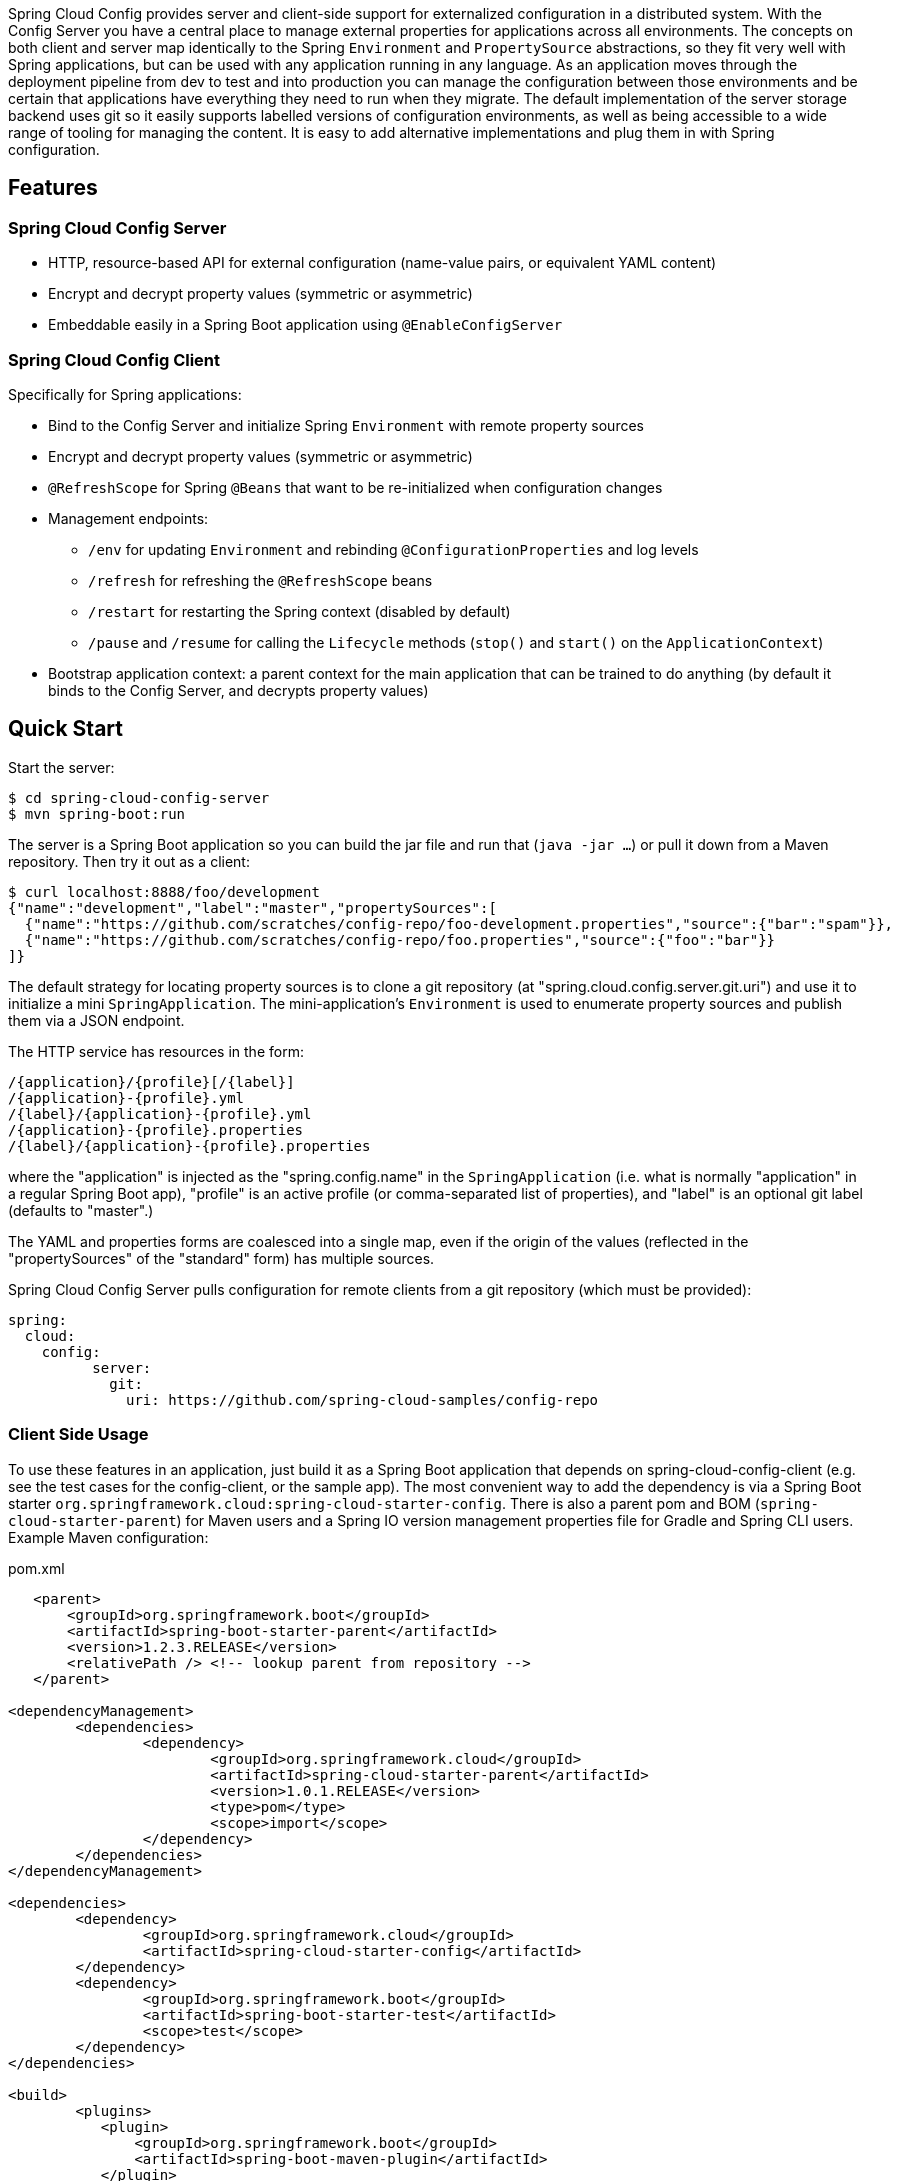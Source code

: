 // Do not edit this file (e.g. go instead to docs/src/main/asciidoc)

Spring Cloud Config provides server and client-side support for externalized configuration in a distributed system. With the Config Server you have a central place to manage external properties for applications across all environments. The concepts on both client and server map identically to the Spring `Environment` and `PropertySource` abstractions, so they fit very well with Spring applications, but can be used with any application running in any language. As an application moves through the deployment pipeline from dev to test and into production you can manage the configuration between those environments and be certain that applications have everything they need to run when they migrate. The default implementation of the server storage backend uses git so it easily supports labelled versions of configuration environments, as well as being accessible to a wide range of tooling for managing the content.  It is easy to add alternative implementations and plug them in with Spring configuration.


== Features

=== Spring Cloud Config Server

* HTTP, resource-based API for external configuration (name-value pairs, or equivalent YAML content)
* Encrypt and decrypt property values (symmetric or asymmetric)
* Embeddable easily in a Spring Boot application using `@EnableConfigServer`

=== Spring Cloud Config Client

Specifically for Spring applications:

* Bind to the Config Server and initialize Spring `Environment` with remote property sources
* Encrypt and decrypt property values (symmetric or asymmetric)
* `@RefreshScope` for Spring `@Beans` that want to be re-initialized when configuration changes
* Management endpoints:
** `/env` for updating `Environment` and rebinding `@ConfigurationProperties` and log levels
** `/refresh` for refreshing the `@RefreshScope` beans
** `/restart` for restarting the Spring context (disabled by default)
** `/pause` and `/resume` for calling the `Lifecycle` methods (`stop()` and `start()` on the `ApplicationContext`)
* Bootstrap application context: a parent context for the main application that can be trained to do anything (by default it binds to the Config Server, and decrypts property values)

== Quick Start

Start the server:

----
$ cd spring-cloud-config-server
$ mvn spring-boot:run
----

The server is a Spring Boot application so you can build the jar file
and run that (`java -jar ...`) or pull it down from a Maven
repository. Then try it out as a client:

----
$ curl localhost:8888/foo/development
{"name":"development","label":"master","propertySources":[
  {"name":"https://github.com/scratches/config-repo/foo-development.properties","source":{"bar":"spam"}},
  {"name":"https://github.com/scratches/config-repo/foo.properties","source":{"foo":"bar"}}
]}
----

The default strategy for locating property sources is to clone a git
repository (at "spring.cloud.config.server.git.uri") and use it to
initialize a mini `SpringApplication`. The mini-application's
`Environment` is used to enumerate property sources and publish them
via a JSON endpoint.

The HTTP service has resources in the form:

----
/{application}/{profile}[/{label}]
/{application}-{profile}.yml
/{label}/{application}-{profile}.yml
/{application}-{profile}.properties
/{label}/{application}-{profile}.properties
----

where the "application" is injected as the "spring.config.name" in the
`SpringApplication` (i.e. what is normally "application" in a regular
Spring Boot app), "profile" is an active profile (or comma-separated
list of properties), and "label" is an optional git label (defaults to
"master".)

The YAML and properties forms are coalesced into a single
map, even if the origin of the values (reflected in the
"propertySources" of the "standard" form) has multiple sources.

Spring Cloud Config Server pulls configuration for remote clients
from a git repository (which must be provided):

----
spring:
  cloud:
    config:
	  server:
	    git:
	      uri: https://github.com/spring-cloud-samples/config-repo
----

=== Client Side Usage

To use these features in an application, just build it as a Spring
Boot application that depends on spring-cloud-config-client (e.g. see
the test cases for the config-client, or the sample app). The most
convenient way to add the dependency is via a Spring Boot starter
`org.springframework.cloud:spring-cloud-starter-config`. There is also a
parent pom and BOM (`spring-cloud-starter-parent`) for Maven users and a
Spring IO version management properties file for Gradle and Spring CLI
users. Example Maven configuration:

[source,xml,indent=0]
.pom.xml
----
    <parent>
        <groupId>org.springframework.boot</groupId>
        <artifactId>spring-boot-starter-parent</artifactId>
        <version>1.2.3.RELEASE</version>
        <relativePath /> <!-- lookup parent from repository -->
    </parent>

	<dependencyManagement>
		<dependencies>
			<dependency>
				<groupId>org.springframework.cloud</groupId>
				<artifactId>spring-cloud-starter-parent</artifactId>
				<version>1.0.1.RELEASE</version>
				<type>pom</type>
				<scope>import</scope>
			</dependency>
		</dependencies>
	</dependencyManagement>

	<dependencies>
		<dependency>
			<groupId>org.springframework.cloud</groupId>
			<artifactId>spring-cloud-starter-config</artifactId>
		</dependency>
		<dependency>
			<groupId>org.springframework.boot</groupId>
			<artifactId>spring-boot-starter-test</artifactId>
			<scope>test</scope>
		</dependency>
	</dependencies>

	<build>
		<plugins>
            <plugin>
                <groupId>org.springframework.boot</groupId>
                <artifactId>spring-boot-maven-plugin</artifactId>
            </plugin>
		</plugins>
	</build>

    <!-- repositories also needed for snapshots and milestones -->
----

Then you can create a standard Spring Boot application, like this simple HTTP server:

----
@Configuration
@EnableAutoConfiguration
@RestController
public class Application {

    @RequestMapping("/")
    public String home() {
        return "Hello World!";
    }

    public static void main(String[] args) {
        SpringApplication.run(Application.class, args);
    }

}
----

When it runs it will pick up the external configuration from the
default local config server on port 8888 if it is running. To modify
the startup behaviour you can change the location of the config server
using `bootstrap.properties` (like `application.properties` but for
the bootstrap phase of an application context), e.g.

----
spring.cloud.config.uri: http://myconfigserver.com
----

The bootstrap properties will show up in the `/env` endpoint as a
high-priority property source, e.g.

----
$ curl localhost:8080/env
{
  "profiles":[],
  "configService:https://github.com/spring-cloud-samples/config-repo/bar.properties":{"foo":"bar"},
  "servletContextInitParams":{},
  "systemProperties":{...},
  ...
}
----

(a property source called "configService:<URL of remote
repository>/<file name>" contains the property "foo" with value
"bar" and is highest priority).

NOTE: the URL in the property source name is the git repository not
the config server URL.

=== Sample Application

There is a sample application
https://github.com/spring-cloud/spring-cloud-config/tree/master/spring-cloud-config-sample[here]. It
is a Spring Boot application so you can run it using the usual
mechanisms (for instance "mvn spring-boot:run"). When it runs it will
look for the config server on "http://localhost:8888" by default, so
you could run the server as well to see it all working together.

The sample has a test case where the config server is also started in
the same JVM (with a different port), and the test asserts that an
environment property from the git configuration repo is present. To
change the location of the config server just set
"spring.cloud.config.uri" in "bootstrap.yml" (or via System
properties etc.).

The test case has a `main()` method that runs the server in the same
way (watch the logs for its port), so you can run the whole system in
one process and play with it (e.g. right click on the main in your IDE
and run it). The `main()` method uses `target/config` for the working
directory of the git repository, so you can make local changes there
and see them reflected in the running app.

----
$ curl localhost:8080/env/foo
bar
$ vi target/config/bar.properties
.. change value of "foo", optionally commit
$ curl localhost:8080/refresh
["foo"]
$ curl localhost:8080/env/foo
baz
----

The refresh endpoint reports that the "foo" property changed.

== Building

:jdkversion: 1.7

=== Basic Compile and Test

To build the source you will need to install JDK {jdkversion}.

Spring Cloud uses Maven for most build-related activities, and you
should be able to get off the ground quite quickly by cloning the
project you are interested in and typing

----
$ ./mvnw install
----

NOTE: You can also install Maven (>=3.3.3) yourself and run the `mvn` command
in place of `./mvnw` in the examples below. If you do that you also
might need to add `-P spring` if your local Maven settings do not
contain repository declarations for spring pre-release artifacts.

NOTE: Be aware that you might need to increase the amount of memory
available to Maven by setting a `MAVEN_OPTS` environment variable with
a value like `-Xmx512m -XX:MaxPermSize=128m`. We try to cover this in
the `.mvn` configuration, so if you find you have to do it to make a
build succeed, please raise a ticket to get the settings added to
source control.

For hints on how to build the project look in `.travis.yml` if there
is one. There should be a "script" and maybe "install" command. Also
look at the "services" section to see if any services need to be
running locally (e.g. mongo or rabbit).  Ignore the git-related bits
that you might find in "before_install" since they're related to setting git
credentials and you already have those.

The projects that require middleware generally include a
`docker-compose.yml`, so consider using
http://compose.docker.io/[Docker Compose] to run the middeware servers
in Docker containers. See the README in the
https://github.com/spring-cloud-samples/scripts[scripts demo
repository] for specific instructions about the common cases of mongo,
rabbit and redis.

NOTE: migration to the Maven wrapper (`.mvnw`) is underway. If you
find a project that doesn't have it yet, raise an issue to get it
added, and build with the command from `.travis.yml` (usually
`mvn install -s .settings.xml`).

=== Documentation

The spring-cloud-build module has a "docs" profile, and if you switch
that on it will try to build asciidoc sources from
`src/main/asciidoc`. As part of that process it will look for a
`README.adoc` and process it by loading all the includes, but not
parsing or rendering it, just copying it to `${main.basedir}`
(defaults to `${basedir}`, i.e. the root of the project). If there are
any changes in the README it will then show up after a Maven build as
a modified file in the correct place. Just commit it and push the change.

=== Working with the code
If you don't have an IDE preference we would recommend that you use
http://www.springsource.com/developer/sts[Spring Tools Suite] or
http://eclipse.org[Eclipse] when working with the code. We use the
http://eclipse.org/m2e/[m2eclipe] eclipse plugin for maven support. Other IDEs and tools
should also work without issue.

==== Importing into eclipse with m2eclipse
We recommend the http://eclipse.org/m2e/[m2eclipe] eclipse plugin when working with
eclipse. If you don't already have m2eclipse installed it is available from the "eclipse
marketplace".

Unfortunately m2e does not yet support Maven 3.3, so once the projects
are imported into Eclipse you will also need to tell m2eclipse to use
the `.settings.xml` file for the projects.  If you do not do this you
may see errors many different errors related to the POMs in the
projects.  Open your Eclipse preferences, expand the Maven
preferences, and select User Settings.  In the User Settings field
click Browse and navigate to the Spring Cloud project you imported
selecting the `.settings.xml` file in that project.  Click Apply and
then OK to save the preference changes.

NOTE: Alternatively you can copy the repository settings from https://github.com/spring-cloud/spring-cloud-build/blob/master/.settings.xml[`.settings.xml`] into your own `~/.m2/settings.xml`.

==== Importing into eclipse without m2eclipse
If you prefer not to use m2eclipse you can generate eclipse project metadata using the
following command:

[indent=0]
----
	$ ./mvnw eclipse:eclipse
----

The generated eclipse projects can be imported by selecting `import existing projects`
from the `file` menu.

==== Adding Project Lombok Agent

Spring Cloud uses http://projectlombok.org/features/index.html[Project Lombok]
to generate getters and setters etc. Compiling from the command line this
shouldn't cause any problems, but in an IDE you need to add an agent
to the JVM. Full instructions can be found in the Lombok website. The
sign that you need to do this is a lot of compiler errors to do with
missing methods and fields, e.g.

[indent=0]
----
The method getInitialStatus() is undefined for the type EurekaInstanceConfigBean    EurekaDiscoveryClientConfiguration.java /spring-cloud-netflix-core/src/main/java/org/springframework/cloud/netflix/eureka   line 120    Java Problem
The method getInitialStatus() is undefined for the type EurekaInstanceConfigBean    EurekaDiscoveryClientConfiguration.java /spring-cloud-netflix-core/src/main/java/org/springframework/cloud/netflix/eureka   line 121    Java Problem
The method setNonSecurePort(int) is undefined for the type EurekaInstanceConfigBean EurekaDiscoveryClientConfiguration.java /spring-cloud-netflix-core/src/main/java/org/springframework/cloud/netflix/eureka   line 112    Java Problem
The type EurekaInstanceConfigBean.IdentifyingDataCenterInfo must implement the inherited abstract method DataCenterInfo.getName()   EurekaInstanceConfigBean.java   /spring-cloud-netflix-core/src/main/java/org/springframework/cloud/netflix/eureka   line 131    Java Problem
The method getId() is undefined for the type ProxyRouteLocator.ProxyRouteSpec   PreDecorationFilter.java    /spring-cloud-netflix-core/src/main/java/org/springframework/cloud/netflix/zuul/filters/pre line 60 Java Problem
The method getLocation() is undefined for the type ProxyRouteLocator.ProxyRouteSpec PreDecorationFilter.java    /spring-cloud-netflix-core/src/main/java/org/springframework/cloud/netflix/zuul/filters/pre line 55 Java Problem
----

==== Importing into other IDEs
Maven is well supported by most Java IDEs. Refer to you vendor documentation.


== Contributing

Spring Cloud is released under the non-restrictive Apache 2.0 license,
and follows a very standard Github development process, using Github
tracker for issues and merging pull requests into master. If you want
to contribute even something trivial please do not hesitate, but
follow the guidelines below.

=== Sign the Contributor License Agreement
Before we accept a non-trivial patch or pull request we will need you to sign the
https://support.springsource.com/spring_committer_signup[contributor's agreement].
Signing the contributor's agreement does not grant anyone commit rights to the main
repository, but it does mean that we can accept your contributions, and you will get an
author credit if we do.  Active contributors might be asked to join the core team, and
given the ability to merge pull requests.

=== Code Conventions and Housekeeping
None of these is essential for a pull request, but they will all help.  They can also be
added after the original pull request but before a merge.

* Use the Spring Framework code format conventions. If you use Eclipse
  you can import formatter settings using the
  `eclipse-code-formatter.xml` file from the
  https://github.com/spring-cloud/build/tree/master/eclipse-coding-conventions.xml[Spring
  Cloud Build] project. If using IntelliJ, you can use the
  http://plugins.jetbrains.com/plugin/6546[Eclipse Code Formatter
  Plugin] to import the same file.
* Make sure all new `.java` files to have a simple Javadoc class comment with at least an
  `@author` tag identifying you, and preferably at least a paragraph on what the class is
  for.
* Add the ASF license header comment to all new `.java` files (copy from existing files
  in the project)
* Add yourself as an `@author` to the .java files that you modify substantially (more
  than cosmetic changes).
* Add some Javadocs and, if you change the namespace, some XSD doc elements.
* A few unit tests would help a lot as well -- someone has to do it.
* If no-one else is using your branch, please rebase it against the current master (or
  other target branch in the main project).
* When writing a commit message please follow http://tbaggery.com/2008/04/19/a-note-about-git-commit-messages.html[these conventions],
  if you are fixing an existing issue please add `Fixes gh-XXXX` at the end of the commit
  message (where XXXX is the issue number).